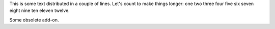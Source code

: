 This is some text distributed in a couple of lines. Let's count to
make things longer: one two three four five six seven eight nine ten
eleven twelve.

Some obsolete add-on.
